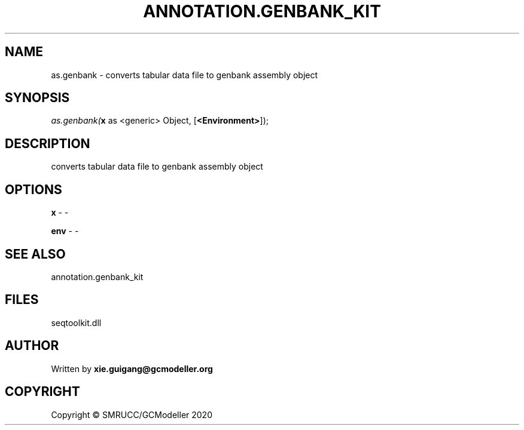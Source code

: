 .\" man page create by R# package system.
.TH ANNOTATION.GENBANK_KIT 4 2000-01-01 "as.genbank" "as.genbank"
.SH NAME
as.genbank \- converts tabular data file to genbank assembly object
.SH SYNOPSIS
\fIas.genbank(\fBx\fR as <generic> Object, 
[\fB<Environment>\fR]);\fR
.SH DESCRIPTION
.PP
converts tabular data file to genbank assembly object
.PP
.SH OPTIONS
.PP
\fBx\fB \fR\- -
.PP
.PP
\fBenv\fB \fR\- -
.PP
.SH SEE ALSO
annotation.genbank_kit
.SH FILES
.PP
seqtoolkit.dll
.PP
.SH AUTHOR
Written by \fBxie.guigang@gcmodeller.org\fR
.SH COPYRIGHT
Copyright © SMRUCC/GCModeller 2020

